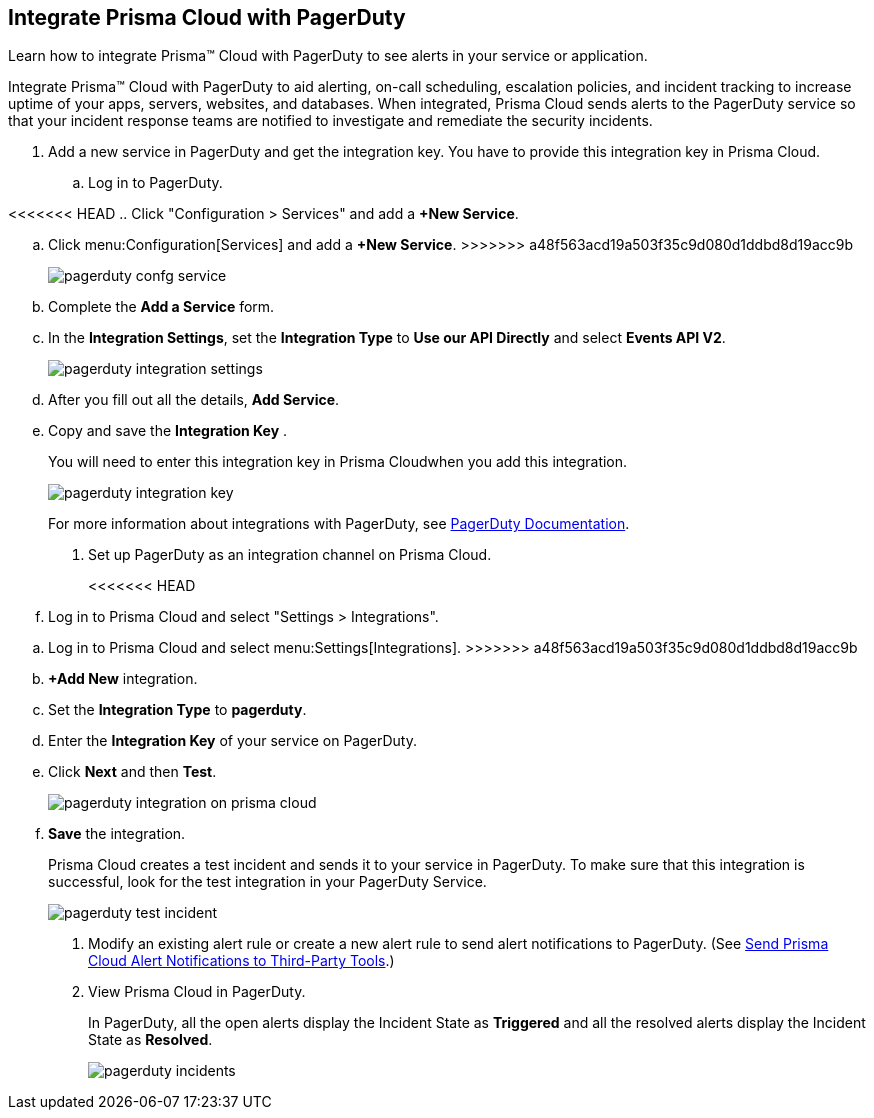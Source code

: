 :topic_type: task
[.task]
[#id5c459fe7-787b-42a9-a3d0-19ab049c5777]
== Integrate Prisma Cloud with PagerDuty
Learn how to integrate Prisma™ Cloud with PagerDuty to see alerts in your service or application.

Integrate Prisma™ Cloud with PagerDuty to aid alerting, on-call scheduling, escalation policies, and incident tracking to increase uptime of your apps, servers, websites, and databases. When integrated, Prisma Cloud sends alerts to the PagerDuty service so that your incident response teams are notified to investigate and remediate the security incidents.




[.procedure]
. Add a new service in PagerDuty and get the integration key. You have to provide this integration key in Prisma Cloud.
+
.. Log in to PagerDuty.

<<<<<<< HEAD
.. Click "Configuration > Services" and add a *+New Service*.
=======
.. Click menu:Configuration[Services] and add a *+New Service*.
>>>>>>> a48f563acd19a503f35c9d080d1ddbd8d19acc9b
+
image::pagerduty-confg-service.png[scale=50]

.. Complete the *Add a Service* form.

.. In the *Integration Settings*, set the *Integration Type* to *Use our API Directly* and select *Events API V2*.
+
image::pagerduty-integration-settings.png[scale=50]

.. After you fill out all the details, *Add Service*.

.. Copy and save the *Integration Key* .
+
You will need to enter this integration key in Prisma Cloudwhen you add this integration.
+
image::pagerduty-integration-key.png[scale=50]
+
For more information about integrations with PagerDuty, see https://support.pagerduty.com/docs/services-and-integrations#section-configuring-services-and-integrations[PagerDuty Documentation].



. Set up PagerDuty as an integration channel on Prisma Cloud.
+
<<<<<<< HEAD
.. Log in to Prisma Cloud and select "Settings > Integrations".
=======
.. Log in to Prisma Cloud and select menu:Settings[Integrations].
>>>>>>> a48f563acd19a503f35c9d080d1ddbd8d19acc9b

.. *+Add New* integration.

.. Set the *Integration Type* to *pagerduty*.

.. Enter the *Integration Key* of your service on PagerDuty.

.. Click *Next* and then *Test*.
+
image::pagerduty-integration-on-prisma-cloud.png[scale=35]

.. *Save* the integration.
+
Prisma Cloud creates a test incident and sends it to your service in PagerDuty. To make sure that this integration is successful, look for the test integration in your PagerDuty Service.
+
image::pagerduty-test-incident.png[scale=40]



. Modify an existing alert rule or create a new alert rule to send alert notifications to PagerDuty. (See xref:../manage-prisma-cloud-alerts/send-prisma-cloud-alert-notifications-to-third-party-tools.adoc#idcda01586-a091-497d-87b5-03f514c70b08[Send Prisma Cloud Alert Notifications to Third-Party Tools].)

. View Prisma Cloud in PagerDuty.
+
In PagerDuty, all the open alerts display the Incident State as *Triggered* and all the resolved alerts display the Incident State as *Resolved*.
+
image::pagerduty-incidents.png[scale=40]



